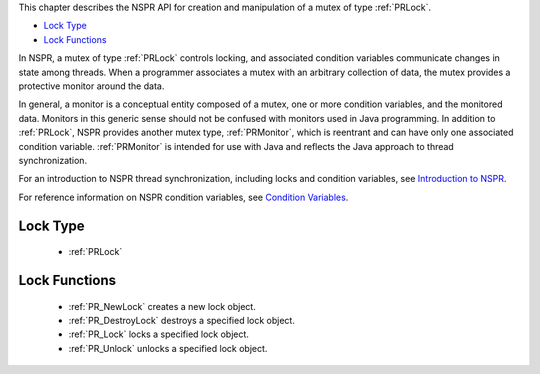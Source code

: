 This chapter describes the NSPR API for creation and manipulation of a
mutex of type :ref:`PRLock`.

-  `Lock Type <#Lock_Type>`__
-  `Lock Functions <#Lock_Functions>`__

In NSPR, a mutex of type :ref:`PRLock` controls locking, and associated
condition variables communicate changes in state among threads. When a
programmer associates a mutex with an arbitrary collection of data, the
mutex provides a protective monitor around the data.

In general, a monitor is a conceptual entity composed of a mutex, one or
more condition variables, and the monitored data. Monitors in this
generic sense should not be confused with monitors used in Java
programming. In addition to :ref:`PRLock`, NSPR provides another mutex
type, :ref:`PRMonitor`, which is reentrant and can have only one associated
condition variable. :ref:`PRMonitor` is intended for use with Java and
reflects the Java approach to thread synchronization.

For an introduction to NSPR thread synchronization, including locks and
condition variables, see `Introduction to
NSPR <Introduction_to_NSPR>`__.

For reference information on NSPR condition variables, see `Condition
Variables <Condition_Variables>`__.

.. _Lock_Type:

Lock Type
---------

 - :ref:`PRLock`

.. _Lock_Functions:

Lock Functions
--------------

 - :ref:`PR_NewLock` creates a new lock object.
 - :ref:`PR_DestroyLock` destroys a specified lock object.
 - :ref:`PR_Lock` locks a specified lock object.
 - :ref:`PR_Unlock` unlocks a specified lock object.
